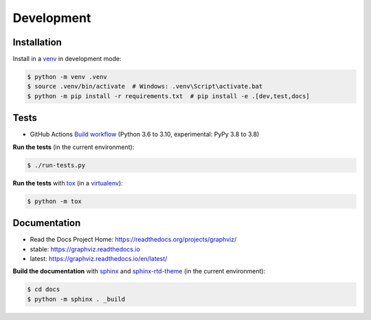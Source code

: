 .. _development:

Development
===========

Installation
------------

Install in a venv_ in development mode:

.. code:: bash

    $ python -m venv .venv
    $ source .venv/bin/activate  # Windows: .venv\Script\activate.bat
    $ python -m pip install -r requirements.txt  # pip install -e .[dev,test,docs]

Tests
-----

- GitHub Actions `Build workflow <https://github.com/xflr6/graphviz/actions/workflows/build.yaml>`_
  (Python 3.6 to 3.10, experimental: PyPy 3.8 to 3.8)

**Run the tests** (in the current environment):

.. code:: bash

    $ ./run-tests.py

**Run the tests** with tox_ (in a virtualenv_):

.. code:: bash

    $ python -m tox

Documentation
-------------

- Read the Docs Project Home: https://readthedocs.org/projects/graphviz/
- stable: https://graphviz.readthedocs.io
- latest: https://graphviz.readthedocs.io/en/latest/

**Build the documentation** with sphinx_ and sphinx-rtd-theme_ (in the current environment):

.. code:: bash

    $ cd docs
    $ python -m sphinx . _build


.. _venv: https://docs.python.org/3/library/venv.html#creating-virtual-environments
.. _tox: https://tox.wiki/en/latest/
.. _virtualenv: https://virtualenv.pypa.io
.. _sphinx: https://www.sphinx-doc.org
.. _sphinx-rtd-theme: https://sphinx-rtd-theme.readthedocs.io

